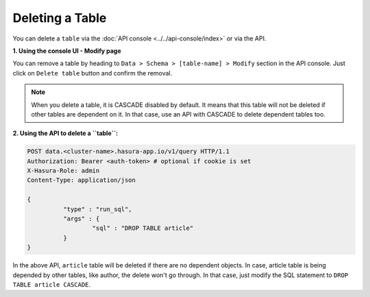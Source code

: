 Deleting a Table
----------------

You can delete a ``table`` via the :doc:`API console <../../api-console/index>` or via the API.

**1. Using the console UI - Modify page**
	
You can remove a table by heading to ``Data > Schema > [table-name] > Modify`` section in the API console. Just click on ``Delete table`` button and confirm the removal.

.. note::
      When you delete a table, it is CASCADE disabled by default. It means that this table will not be deleted if other tables are dependent on it. In that case, use an API with CASCADE to delete dependent tables too.

**2. Using the API to delete a ``table``:**

.. code-block:: http

      POST data.<cluster-name>.hasura-app.io/v1/query HTTP/1.1
      Authorization: Bearer <auth-token> # optional if cookie is set
      X-Hasura-Role: admin
      Content-Type: application/json

      {	
    		"type" : "run_sql",
    		"args" : {
    			"sql" : "DROP TABLE article"
    		}
      }

In the above API, ``article`` table will be deleted if there are no dependent objects. In case, article table is being depended by other tables, like author, the delete won't go through. In that case, just modify the SQL statement to ``DROP TABLE article CASCADE``.
